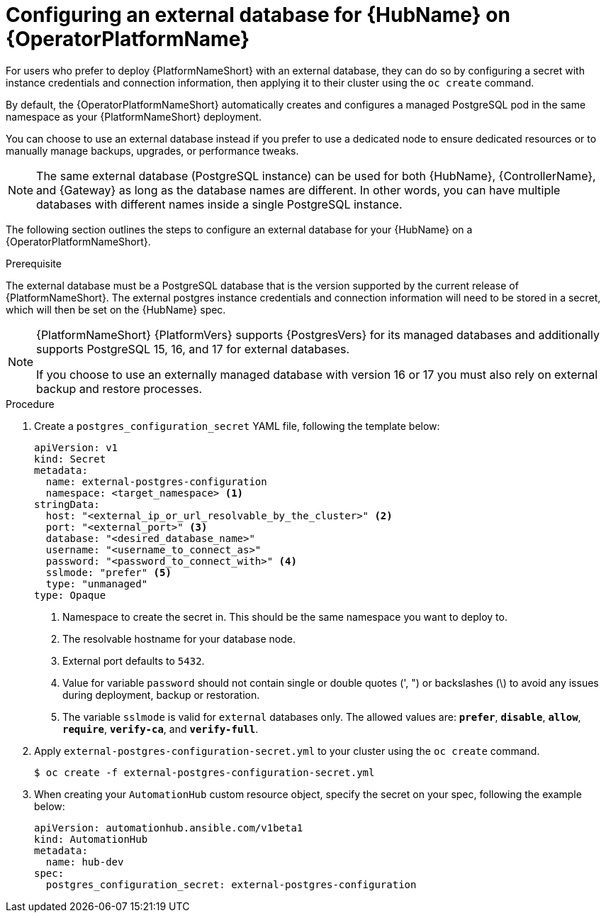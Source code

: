 :_mod-docs-content-type: PROCEDURE


[id="proc-operator-external-db-hub"]

= Configuring an external database for {HubName} on {OperatorPlatformName}

[role="_abstract"]

For users who prefer to deploy {PlatformNameShort} with an external database, they can do so by configuring a secret with instance credentials and connection information, then applying it to their cluster using the `oc create` command.

By default, the {OperatorPlatformNameShort} automatically creates and configures a managed PostgreSQL pod in the same namespace as your {PlatformNameShort} deployment.

You can choose to use an external database instead if you prefer to use a dedicated node to ensure dedicated resources or to manually manage backups, upgrades, or performance tweaks.

[NOTE]
====
The same external database (PostgreSQL instance) can be used for both {HubName}, {ControllerName}, and {Gateway} as long as the database names are different. In other words, you can have multiple databases with different names inside a single PostgreSQL instance.
====

The following section outlines the steps to configure an external database for your {HubName} on a {OperatorPlatformNameShort}.

.Prerequisite
The external database must be a PostgreSQL database that is the version supported by the current release of {PlatformNameShort}.
The external postgres instance credentials and connection information will need to be stored in a secret, which will then be set on the {HubName} spec.

[NOTE]
====
{PlatformNameShort} {PlatformVers} supports {PostgresVers} for its managed databases and additionally supports PostgreSQL 15, 16, and 17 for external databases.

If you choose to use an externally managed database with version 16 or 17 you must also rely on external backup and restore processes.
====

.Procedure

. Create a `postgres_configuration_secret` YAML file, following the template below:
+
----
apiVersion: v1
kind: Secret
metadata:
  name: external-postgres-configuration
  namespace: <target_namespace> <1>
stringData:
  host: "<external_ip_or_url_resolvable_by_the_cluster>" <2>
  port: "<external_port>" <3>
  database: "<desired_database_name>"
  username: "<username_to_connect_as>"
  password: "<password_to_connect_with>" <4>
  sslmode: "prefer" <5>
  type: "unmanaged"
type: Opaque
----
<1> Namespace to create the secret in. This should be the same namespace you want to deploy to.
<2> The resolvable hostname for your database node.
<3> External port defaults to `5432`.
<4> Value for variable `password` should not contain single or double quotes (', ") or backslashes (\) to avoid any issues during deployment, backup or restoration.
<5> The variable `sslmode` is valid for `external` databases only. The allowed values are: `*prefer*`, `*disable*`, `*allow*`, `*require*`, `*verify-ca*`, and `*verify-full*`.
. Apply `external-postgres-configuration-secret.yml` to your cluster using the `oc create` command.
+
----
$ oc create -f external-postgres-configuration-secret.yml
----
. When creating your `AutomationHub` custom resource object, specify the secret on your spec, following the example below:
+
----
apiVersion: automationhub.ansible.com/v1beta1
kind: AutomationHub
metadata:
  name: hub-dev
spec:
  postgres_configuration_secret: external-postgres-configuration
----
